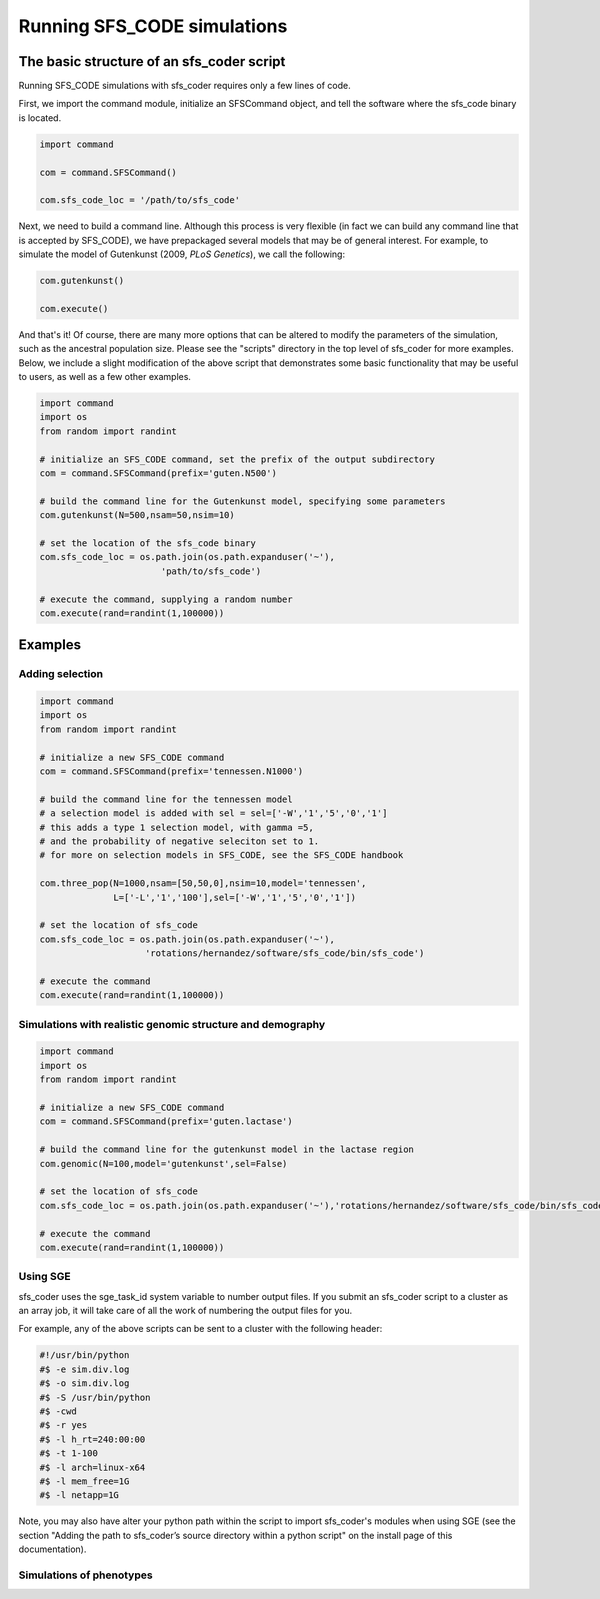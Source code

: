 Running SFS_CODE simulations
****************************

The basic structure of an sfs_coder script
==========================================

Running SFS_CODE simulations with sfs_coder requires only a few lines
of code.   

First, we import the command module, initialize an SFSCommand object, and tell
the software where the sfs_code binary is located.

.. code-block:: python

   import command
  
   com = command.SFSCommand()

   com.sfs_code_loc = '/path/to/sfs_code'

Next, we need to build a command line.  Although this process is very 
flexible (in fact we can build any command line that is accepted by SFS_CODE),
we have prepackaged several models that may be of general interest.  For
example, to simulate the model of Gutenkunst (2009, *PLoS Genetics*), we
call the following:

.. code-block:: python

   com.gutenkunst()

   com.execute()   

And that's it!  Of course, there are many more options that can be altered to
modify the parameters of the simulation, such as the ancestral population size. 
Please see the "scripts" directory in the top level of sfs_coder for more 
examples. Below, we include a slight modification of the above 
script that demonstrates some basic functionality that may be useful to users,
as well as a few other examples.

.. code-block:: python

   import command
   import os
   from random import randint

   # initialize an SFS_CODE command, set the prefix of the output subdirectory
   com = command.SFSCommand(prefix='guten.N500')

   # build the command line for the Gutenkunst model, specifying some parameters
   com.gutenkunst(N=500,nsam=50,nsim=10)

   # set the location of the sfs_code binary
   com.sfs_code_loc = os.path.join(os.path.expanduser('~'),
                          'path/to/sfs_code')

   # execute the command, supplying a random number
   com.execute(rand=randint(1,100000))

Examples
========

Adding selection
^^^^^^^^^^^^^^^^
.. code-block:: python
   
   import command
   import os
   from random import randint

   # initialize a new SFS_CODE command
   com = command.SFSCommand(prefix='tennessen.N1000')

   # build the command line for the tennessen model
   # a selection model is added with sel = sel=['-W','1','5','0','1']
   # this adds a type 1 selection model, with gamma =5, 
   # and the probability of negative seleciton set to 1.
   # for more on selection models in SFS_CODE, see the SFS_CODE handbook

   com.three_pop(N=1000,nsam=[50,50,0],nsim=10,model='tennessen',
                 L=['-L','1','100'],sel=['-W','1','5','0','1'])

   # set the location of sfs_code
   com.sfs_code_loc = os.path.join(os.path.expanduser('~'),
                       'rotations/hernandez/software/sfs_code/bin/sfs_code')

   # execute the command 
   com.execute(rand=randint(1,100000))

Simulations with realistic genomic structure and demography
^^^^^^^^^^^^^^^^^^^^^^^^^^^^^^^^^^^^^^^^^^^^^^^^^^^^^^^^^^^

.. code-block:: python

   import command
   import os
   from random import randint

   # initialize a new SFS_CODE command
   com = command.SFSCommand(prefix='guten.lactase')

   # build the command line for the gutenkunst model in the lactase region
   com.genomic(N=100,model='gutenkunst',sel=False)

   # set the location of sfs_code
   com.sfs_code_loc = os.path.join(os.path.expanduser('~'),'rotations/hernandez/software/sfs_code/bin/sfs_code')

   # execute the command 
   com.execute(rand=randint(1,100000))


Using SGE
^^^^^^^^^

sfs_coder uses the sge_task_id system variable to number output files.  
If you submit an sfs_coder script to a cluster as an array job, it will take
care of all the work of numbering the output files for you.

For example, any of the above scripts can be sent to a cluster with the 
following header:

.. code-block:: python

   #!/usr/bin/python
   #$ -e sim.div.log
   #$ -o sim.div.log
   #$ -S /usr/bin/python
   #$ -cwd
   #$ -r yes
   #$ -l h_rt=240:00:00
   #$ -t 1-100
   #$ -l arch=linux-x64
   #$ -l mem_free=1G
   #$ -l netapp=1G

Note, you may also have alter your python path within the script to import sfs_coder's
modules when using SGE (see the section "Adding the path to sfs_coder’s source directory 
within a python script" on the install page of this documentation).

Simulations of phenotypes
^^^^^^^^^^^^^^^^^^^^^^^^^

